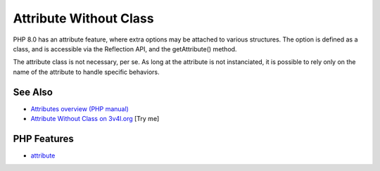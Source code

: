 .. _attribute-without-class:

Attribute Without Class
-----------------------

.. meta::
	:description:
		Attribute Without Class: PHP 8.
	:twitter:card: summary_large_image
	:twitter:site: @exakat
	:twitter:title: Attribute Without Class
	:twitter:description: Attribute Without Class: PHP 8
	:twitter:creator: @exakat
	:twitter:image:src: https://php-tips.readthedocs.io/en/latest/_images/attribute_without_class.png
	:og:image: https://php-tips.readthedocs.io/en/latest/_images/attribute_without_class.png
	:og:title: Attribute Without Class
	:og:type: article
	:og:description: PHP 8
	:og:url: https://php-tips.readthedocs.io/en/latest/tips/attribute_without_class.html
	:og:locale: en

.. raw:: html

	<script type="application/ld+json">{"@context":"https:\/\/schema.org","@graph":[{"@type":"WebPage","@id":"https:\/\/php-tips.readthedocs.io\/en\/latest\/tips\/attribute_without_class.html","url":"https:\/\/php-tips.readthedocs.io\/en\/latest\/tips\/attribute_without_class.html","name":"Attribute Without Class","isPartOf":{"@id":"https:\/\/www.exakat.io\/"},"datePublished":"Mon, 04 Aug 2025 19:46:59 +0000","dateModified":"Mon, 04 Aug 2025 19:46:59 +0000","description":"PHP 8","inLanguage":"en-US","potentialAction":[{"@type":"ReadAction","target":["https:\/\/php-tips.readthedocs.io\/en\/latest\/tips\/attribute_without_class.html"]}]},{"@type":"WebSite","@id":"https:\/\/www.exakat.io\/","url":"https:\/\/www.exakat.io\/","name":"Exakat","description":"Smart PHP static analysis","inLanguage":"en-US"}]}</script>

PHP 8.0 has an attribute feature, where extra options may be attached to various structures. The option is defined as a class, and is accessible via the Reflection API, and the getAttribute() method.

The attribute class is not necessary, per se. As long at the attribute is not instanciated, it is possible to rely only on the name of the attribute to handle specific behaviors.

.. image:: ../images/attribute_without_class.png

See Also
________

* `Attributes overview (PHP manual) <https://www.php.net/manual/en/language.attributes.overview.php>`_
* `Attribute Without Class on 3v4l.org <https://3v4l.org/jc7gE>`_ [Try me]


PHP Features
____________

* `attribute <https://php-dictionary.readthedocs.io/en/latest/dictionary/attribute.ini.html>`_


